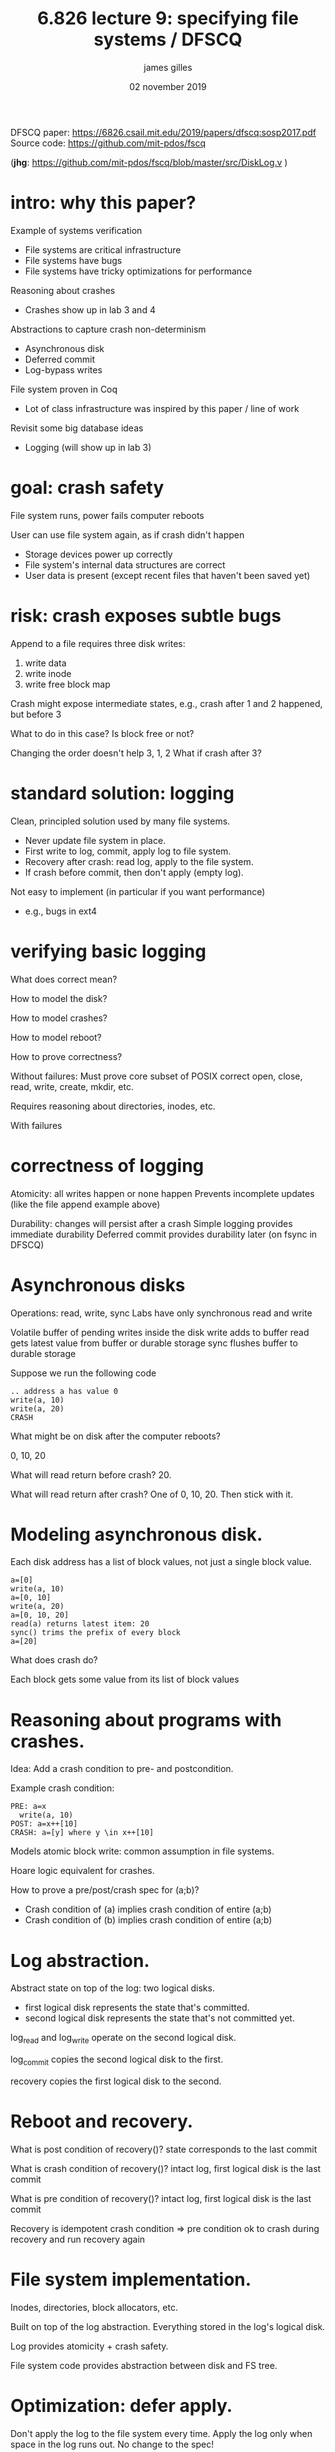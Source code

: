 #+TITLE: 6.826 lecture 9: specifying file systems / DFSCQ
#+AUTHOR: james gilles
#+EMAIL: jhgilles@mit.edu
#+DATE: 02 november 2019
#+OPTIONS: tex:t latex:t
#+STARTUP: latexpreview

DFSCQ
paper: https://6826.csail.mit.edu/2019/papers/dfscq:sosp2017.pdf
Source code: https://github.com/mit-pdos/fscq

(*jhg*: https://github.com/mit-pdos/fscq/blob/master/src/DiskLog.v )

* intro: why this paper?
  Example of systems verification
  - File systems are critical infrastructure
  - File systems have bugs
  - File systems have tricky optimizations for performance

  Reasoning about crashes
  - Crashes show up in lab 3 and 4

  Abstractions to capture crash non-determinism
  - Asynchronous disk
  - Deferred commit
  - Log-bypass writes

  File system proven in Coq
  - Lot of class infrastructure was inspired by this paper / line of work

  Revisit some big database ideas
  - Logging (will show up in lab 3)

* goal: crash safety
  File system runs, power fails computer reboots

  User can use file system again, as if crash didn't happen
  - Storage devices power up correctly
  - File system's internal data structures are correct
  - User data is present (except recent files that haven't been saved yet)

* risk: crash exposes subtle bugs
  Append to a file requires three disk writes:
  1. write data
  2. write inode
  3. write free block map

  Crash might expose intermediate states, e.g., crash after 1 and 2 happened, but before 3

  What to do in this case?
  Is block free or not?

  Changing the order doesn't help
  3, 1, 2
  What if crash after 3?

* standard solution: logging

  Clean, principled solution used by many file systems.
  - Never update file system in place.
  - First write to log, commit, apply log to file system.
  - Recovery after crash: read log, apply to the file system.
  - If crash before commit, then don't apply (empty log).

  Not easy to implement (in particular if you want performance)
  - e.g., bugs in ext4

* verifying basic logging
  What does correct mean?

  How to model the disk?

  How to model crashes?

  How to model reboot?

  How to prove correctness?

  Without failures: Must prove core subset of POSIX correct
  open, close, read, write, create, mkdir, etc.

  Requires reasoning about directories, inodes, etc.

  With failures

* correctness of logging
  Atomicity: all writes happen or none happen
  Prevents incomplete updates (like the file append example above)

  Durability: changes will persist after a crash
  Simple logging provides immediate durability
  Deferred commit provides durability later (on fsync in DFSCQ)

* Asynchronous disks
  Operations: read, write, sync
  Labs have only synchronous read and write

  Volatile buffer of pending writes inside the disk
  write adds to buffer
  read gets latest value from buffer or durable storage
  sync flushes buffer to durable storage

  Suppose we run the following code

  #+BEGIN_SRC
    .. address a has value 0
    write(a, 10)
    write(a, 20)
    CRASH
  #+END_SRC

  What might be on disk after the computer reboots?

  0, 10, 20

  What will read return before crash?  20.

  What will read return after crash?  One of 0, 10, 20.  Then stick with it.

* Modeling asynchronous disk.
  Each disk address has a list of block values, not just a single block value.

  #+BEGIN_SRC
    a=[0]
    write(a, 10)
    a=[0, 10]
    write(a, 20)
    a=[0, 10, 20]
    read(a) returns latest item: 20
    sync() trims the prefix of every block
    a=[20]
  #+END_SRC

  What does crash do?

  Each block gets some value from its list of block values

* Reasoning about programs with crashes.

  Idea: Add a crash condition to pre- and postcondition.

  Example crash condition:

  #+BEGIN_SRC
    PRE: a=x
      write(a, 10)
    POST: a=x++[10]
    CRASH: a=[y] where y \in x++[10]
  #+END_SRC

  Models atomic block write: common assumption in file systems.

  Hoare logic equivalent for crashes.

  How to prove a pre/post/crash spec for (a;b)?
  - Crash condition of (a) implies crash condition of entire (a;b)
  - Crash condition of (b) implies crash condition of entire (a;b)

* Log abstraction.
  Abstract state on top of the log: two logical disks.
  - first logical disk represents the state that's committed.
  - second logical disk represents the state that's not committed yet.

  log_read and log_write operate on the second logical disk.

  log_commit copies the second logical disk to the first.

  recovery copies the first logical disk to the second.

* Reboot and recovery.

  What is post condition of recovery()?
  state corresponds to the last commit

  What is crash condition of recovery()?
  intact log, first logical disk is the last commit

  What is pre condition of recovery()?
  intact log, first logical disk is the last commit

  Recovery is idempotent
  crash condition => pre condition
  ok to crash during recovery and run recovery again

* File system implementation.
  Inodes, directories, block allocators, etc.

  Built on top of the log abstraction. Everything stored in the log's logical disk.

  Log provides atomicity + crash safety.

  File system code provides abstraction between disk and FS tree.

* Optimization: defer apply.
  Don't apply the log to the file system every time.
  Apply the log only when space in the log runs out.
  No change to the spec!

* Optimization 1: group commit (deferred durability).
  Disk writes (log commit) is expensive.

  Buffer commits in memory.

  Write them out to the log periodically.

  Changes spec: crash might expose an old state; wasn't possible before.

** Modeling group commit.
   Abstract state: list of committed (but not on-disk) logical disks,
   plus the un-committed logical disk as before.

   List of logical disks reflects the fact that commits will be applied in-order.
   Can never observe commits out of order.

   log_commit adds the un-committed logical disk to the list of committed ones.

   recovery picks some logical disk from the list of committed logical disks.

** What's the abstraction relation for group commit?
   On-disk committed state corresponds to some logical disk in sequence.

   Later logical disks in sequence correspond to in-memory commits that aren't on disk yet.

   Earlier logical disks correspond to what used to be in-memory but got flushed.
   No longer possible crash states, but higher level doesn't know it yet.
   Non-deterministic flush to disk in the background.

** File system on top of group commit.
   Mostly transparent to the FS code.
   Each logical disk still corresponds to a tree.
   New syscall: fsync, forces commits from memory to disk.
   In spec terms, truncates history of committed logical disks.

* Optimization 2: log-bypass writes.
  Logging incurs a 2x throughput overhead for writes.
  Data first written to the log.
  Then written to its place on disk when log is applied.
  File systems often send file writes directly to file data blocks.
  Bypass log, no atomicity guarantees.
  Still use log for file system structures (inodes, free lists) for consistency.
  No atomicity for file writes, but FS didn't provide multiple file writes anyway.
  Can lead to surprising crash behavior:
  rename(f1, f2)
  write(f2, x)
  after crash, still f1 but contains x!
  Need a revised spec.

** What does a log-bypass write look like for our log abstraction?
   Bypass writes go to every logical disk, not just the last uncommitted one.
   Blue block write in figure 5 in the paper.
   Reflect the fact that bypass write gets re-ordered with respect to in-memory commits.

** How does the bypass write affect the tree?
   Unclear: could be bad!
   The bypass write could be going to a recently-allocated file block.
   What was that block used for before being allocated?
   Could have been another file that was removed.
   That file's removal could still be sitting in the in-memory log.
   Bypass write can corrupt another file if bypass write goes to disk before deletion.
   This could happen if DFSCQ used just one allocator (reading question).
   DFSCQ's trick is to use two allocators: one for freeing, one for allocating.
   Guarantees that allocated blocks weren't recently freed.
   Flip allocators when flushing in-memory log to disk.
   How to formalize bypass writes for trees?

** Formalizing bypass writes part 1: bypass safety.
   Helps prove correctness of bypass writes.
   If block belongs to some file in latest tree, then in a previous tree:
   either belongs to same file and same offset, or is unused.
   Writes to one file in latest tree cannot affect another file/offset.
   If the block is not in the same file, it's on the free list
   Bypass write to this free block doesn't affect abstract tree.

** Formalizing bypass writes part 2: abstraction.
   Each logical disk has a logical tree (not corrupted thanks to bypass safety).
   Bypass writes update same inode/offset in every past tree (not just latest).

* Optimization 3: write-back caching for file data.
  Don't write file blocks to disk right away.
  Buffer pending file writes in memory first.
  New syscall: fdatasync to flush pending file data writes to disk.
  Can use the block-set trick to represent pending writes.
  File blocks are block-sets instead of just single block values.
  Writes update the block-set; fdatasync truncates all but the latest value.

** Block stability relation.
   Helps reason about fdatasync
   Shrink-regrow problem
   Block stability is a per-file property
   Unlike bypass safety, it is not required to hold of every file
   If block belongs to some file in latest tree, then in a previous tree:
   if file exists and is large enough, block belongs to same file/offset
   Shrinking a file gives up block stability
   fdatasync's postcondition depends on block stability
   Can call fdatasync after shrink, but would not learn anything from postcond
   How to regain block stability?
   fsync, to flush metadata (and reset tree sequence to one tree)

** How can we tell if this is a good spec?
   Seems to allow implementing various optimizations.
   End result: DFSCQ performance comparable to ext4 (without CPU concurrency).
   Seems to be sufficient for proving atomic_cp on top of it.

* Optimization 4: checksum logging.
  Avoid disk sync between writing log contents + log header.
  Challenge: how to formalize the intuition that hashes don't collide?
  Naive axiom: forall b1 b2, hash b1 = hash b2 -> b1 = b2.
  Not actually true.
  Hard to find counter-example for cryptographic hash function (e.g., SHA256).
  But we can prove in Coq this must be false, even if we don't have a counter-example.
  Pigeon-hole principle: more blocks than distinct hashes.
  Assuming this axiom means assuming false, which undermines every proof.
  Clever trick: model hash collision as an infinite loop.
  Treat hashing as a primitive procedure, like disk read or write.
  Implemented externally to our model, we will just state an axiom about it.
  Hoare logic spec: postcondition says resulting hash is unique for all blocks ever hashed.
  Abstract state keeps track of every block ever hashed.
  If there's a block with colliding hash, this implies hash won't return.
  Infinite loop on hash collision.
  How to realize this funny hash function in practice?
  Just use a cryptographic hash like SHA-256.
  Negligible probability that FS code will trigger a colliding case (not proven in Coq).
  OK to use SHA-256 as an implementation of the hash primitive.

* More optimizations that don't affect the spec:
  List of dirty blocks for each file (inode)
  Caches: directory caches, allocator caches, inode cache
  Bitmap accesses using 64-bit words

* Could the file system get even higher performance?
  Concurrency (multi-core CPUs, concurrent I/O to disk).
  Still an open research question.
  Concurrency requires a spec that describes concurrent syscalls.
  But perhaps the core still stays the same as DFSCQ.
  Avoid Haskell overheads (doesn't change the spec).
  Avoid flushing all metadata: just flush changes for specific file/directory.
  Changes the spec again: not flushing a prefix.
  Some sophisticated file systems do this (e.g., btrfs).
  But ext4 seems to be good enough for many applications without it.
